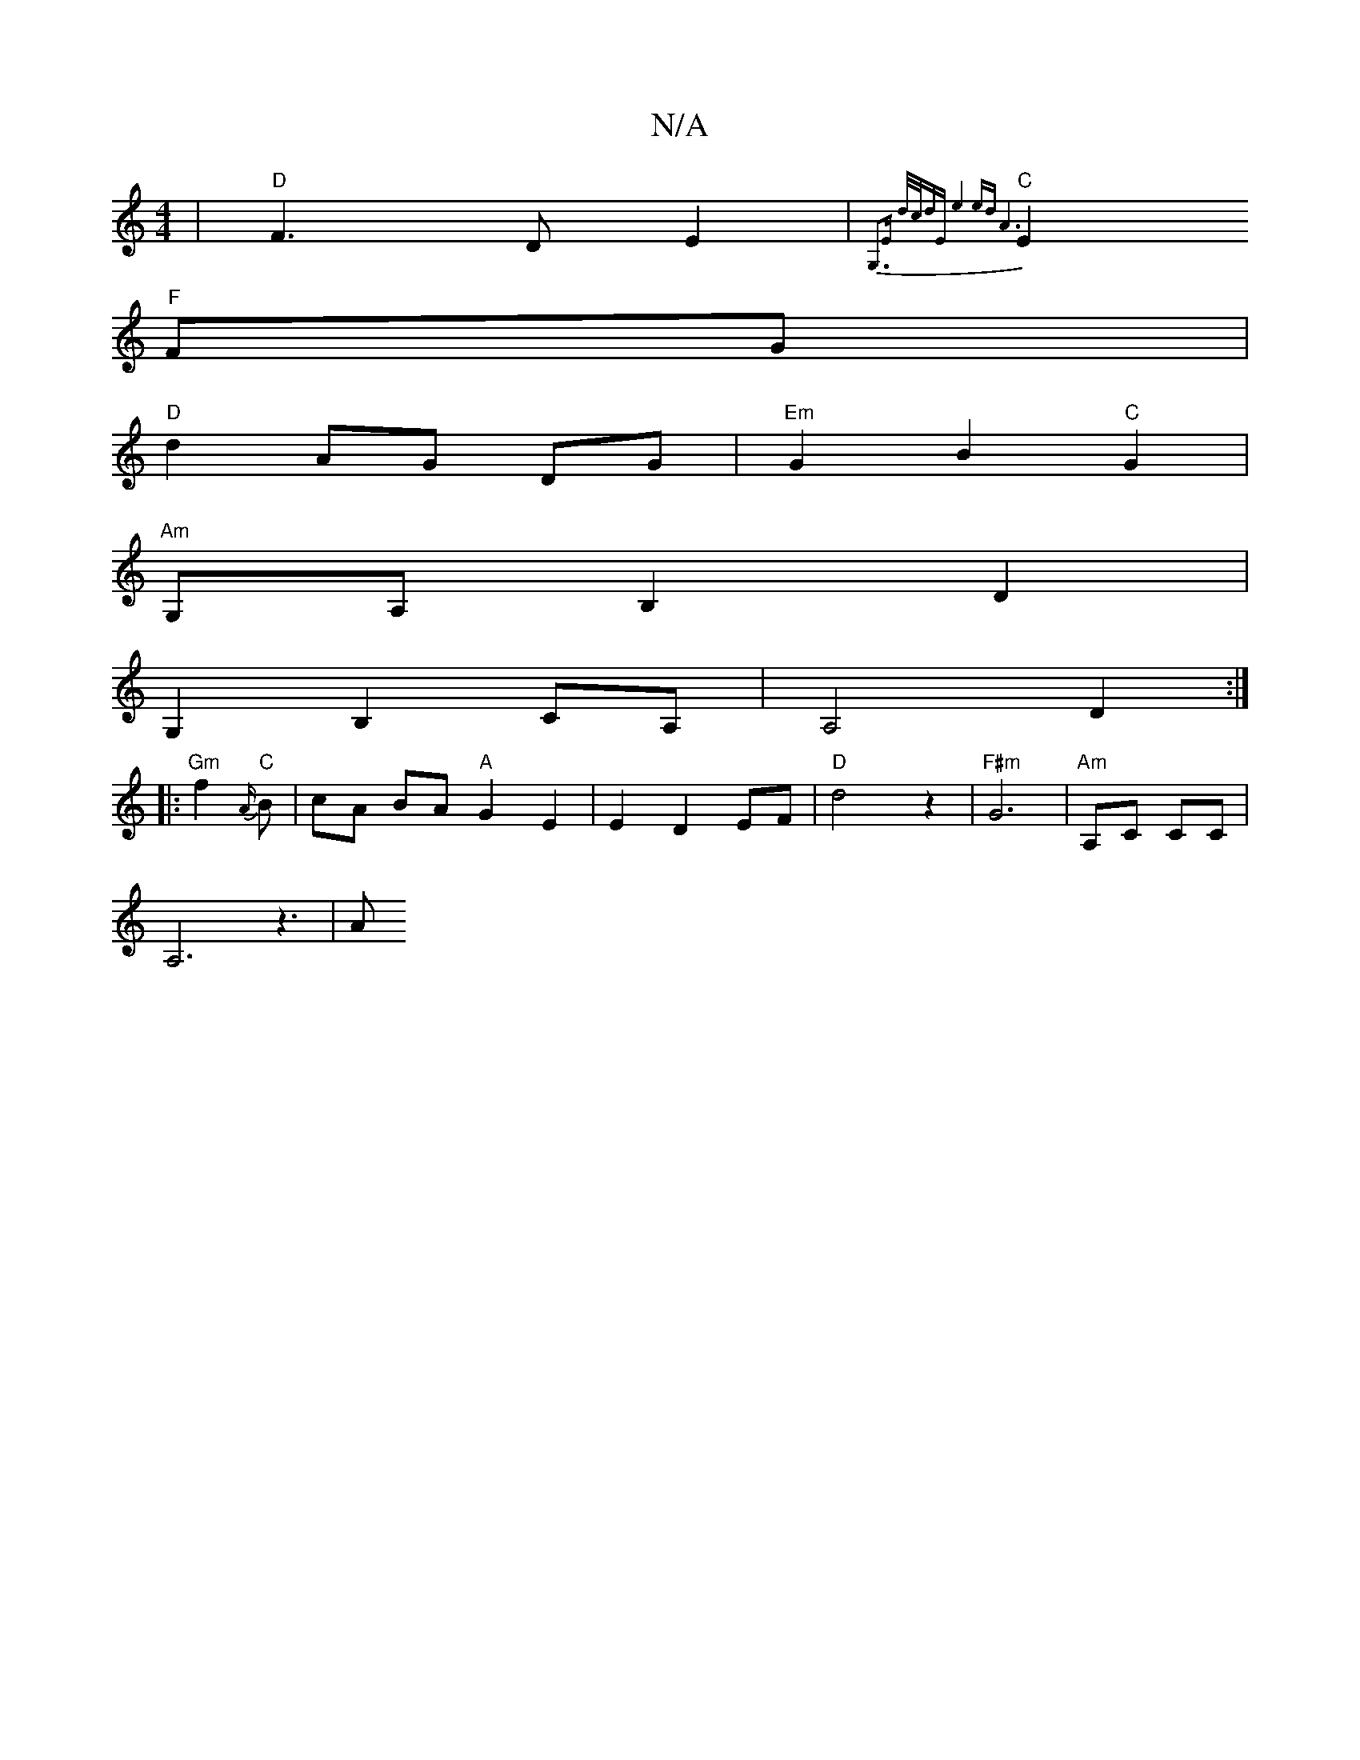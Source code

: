 X:1
T:N/A
M:4/4
R:N/A
K:Cmajor
 | "D"F3 D-E2|{G,3)E d/c/d|"Em"e4 ed|A6|
"C"E2 "F"FG|
"D"d2- AG DG|"Em"G2 B2"C"G2 |
"Am"G,A, B,2 D2|
1 G,2 B,2,CA,|A,4 d,2:|
|:"Gm"f2 "C"{A/}B-|cA BA "A"G2E2|E2D2EF|"D"d4z2|"F#m"G6|"Am"A,C CC|
A,6z3|A